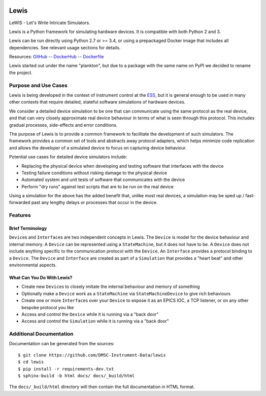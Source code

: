 |Version| |Layers| |Build Status| |Code Climate| |Coverage Status|

Lewis
=====

LeWIS - Let's Write Intricate Simulators.

Lewis is a Python framework for simulating hardware devices. It is
compatible with both Python 2 and 3.

Lewis can be run directly using Python 2.7 or >= 3.4, or using a
prepackaged Docker image that includes all dependencies. See relevant
usage sections for details.

Resources:
`GitHub <https://github.com/DMSC-Instrument-Data/lewis>`__ --
`DockerHub <https://hub.docker.com/r/dmscid/lewis/>`__ --
`Dockerfile <https://github.com/DMSC-Instrument-Data/lewis/blob/master/Dockerfile>`__

Lewis started out under the name "plankton", but due to a
package with the same name on PyPI we decided to rename the project.

Purpose and Use Cases
---------------------

Lewis is being developed in the context of instrument control at the
`ESS <http://europeanspallationsource.se>`__, but it is general enough
to be used in many other contexts that require detailed, stateful
software simulations of hardware devices.

We consider a detailed device simulation to be one that can communicate
using the same protocol as the real device, and that can very closely
approximate real device behaviour in terms of what is seen through this
protocol. This includes gradual processes, side-effects and error
conditions.

The purpose of Lewis is to provide a common framework to facilitate
the development of such simulators. The framework provides a common set
of tools and abstracts away protocol adapters, which helps minimize code
replication and allows the developer of a simulated device to focus on
capturing device behaviour.

Potential use cases for detailed device simulators include:

-  Replacing the physical device when developing and testing software
   that interfaces with the device
-  Testing failure conditions without risking damage to the physical
   device
-  Automated system and unit tests of software that communicates with
   the device
-  Perform "dry runs" against test scripts that are to be run on the
   real device

Using a simulation for the above has the added benefit that, unlike most
real devices, a simulation may be sped up / fast-forwarded past any
lengthy delays or processes that occur in the device.

Features
--------

Brief Terminology
~~~~~~~~~~~~~~~~~

``Device``\ s and ``Interface``\ s are two independent concepts in
Lewis. The ``Device`` is model for the device behaviour and internal
memory. A ``Device`` can be represented using a ``StateMachine``, but it
does not have to be. A ``Device`` does not include anything specific to
the communication protocol with the ``Device``. An ``Interface``
provides a protocol binding to a ``Device``. The ``Device`` and
``Interface`` are created as part of a ``Simulation`` that provides a
"heart beat" and other environmental aspects.

What Can You Do With Lewis?
~~~~~~~~~~~~~~~~~~~~~~~~~~~

-  Create new ``Device``\ s to closely imitate the internal behaviour
   and memory of something
-  Optionally make a ``Device`` work as a ``StateMachine`` via
   ``StateMachineDevice`` to give rich behaviours
-  Create one or more ``Interface``\ s over your ``Device`` to expose it
   as an EPICS IOC, a TCP listener, or on any other bespoke protocol you
   like
-  Access and control the ``Device`` while it is running via a "back
   door"
-  Access and control the ``Simulation`` while it is running via a "back
   door"

Additional Documentation
------------------------

Documentation can be generated from the sources:

::

   $ git clone https://github.com/DMSC-Instrument-Data/lewis
   $ cd lewis
   $ pip install -r requirements-dev.txt
   $ sphinx-build -b html docs/ docs/_build/html

The ``docs/_build/html`` directory will then contain the full documentation in HTML format.

.. |Version| image:: https://images.microbadger.com/badges/version/dmscid/lewis.svg
   :target: https://hub.docker.com/r/dmscid/lewis/
.. |Layers| image:: https://images.microbadger.com/badges/image/dmscid/lewis.svg
   :target: https://microbadger.com/images/dmscid/lewis
.. |Build Status| image:: https://travis-ci.org/DMSC-Instrument-Data/lewis.svg?branch=master
   :target: https://travis-ci.org/DMSC-Instrument-Data/lewis
.. |Code Climate| image:: https://codeclimate.com/github/DMSC-Instrument-Data/lewis/badges/gpa.svg
   :target: https://codeclimate.com/github/DMSC-Instrument-Data/lewis
.. |Coverage Status| image:: https://coveralls.io/repos/github/DMSC-Instrument-Data/lewis/badge.svg?branch=master
   :target: https://coveralls.io/github/DMSC-Instrument-Data/lewis?branch=master
